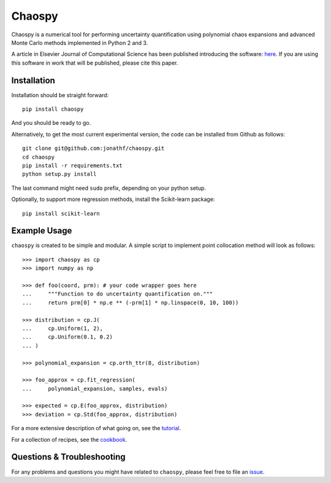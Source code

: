 Chaospy
=======

|travis| |codecov| |pypi| |readthedocs|

|logo|

Chaospy is a numerical tool for performing uncertainty quantification using
polynomial chaos expansions and advanced Monte Carlo methods implemented in
Python 2 and 3.

A article in Elsevier Journal of Computational Science has been published
introducing the software: `here
<http://dx.doi.org/10.1016/j.jocs.2015.08.008>`_.  If you are using this
software in work that will be published, please cite this paper.

Installation
------------

Installation should be straight forward::

    pip install chaospy

And you should be ready to go.

Alternatively, to get the most current experimental version, the code can be
installed from Github as follows::

    git clone git@github.com:jonathf/chaospy.git
    cd chaospy
    pip install -r requirements.txt
    python setup.py install

The last command might need ``sudo`` prefix, depending on your python setup.

Optionally, to support more regression methods, install the Scikit-learn
package::

    pip install scikit-learn

Example Usage
-------------

``chaospy`` is created to be simple and modular. A simple script to implement
point collocation method will look as follows::

    >>> import chaospy as cp
    >>> import numpy as np

    >>> def foo(coord, prm): # your code wrapper goes here
    ...     """Function to do uncertainty quantification on."""
    ...     return prm[0] * np.e ** (-prm[1] * np.linspace(0, 10, 100))

    >>> distribution = cp.J(
    ...     cp.Uniform(1, 2),
    ...     cp.Uniform(0.1, 0.2)
    ... )

    >>> polynomial_expansion = cp.orth_ttr(8, distribution)

    >>> foo_approx = cp.fit_regression(
    ...     polynomial_expansion, samples, evals)

    >>> expected = cp.E(foo_approx, distribution)
    >>> deviation = cp.Std(foo_approx, distribution)

For a more extensive description of what going on, see the `tutorial
<https://chaospy.readthedocs.io/en/master/tutorial.html>`_.

For a collection of recipes, see the `cookbook
<https://chaospy.readthedocs.io/en/master/cookbook.html>`_.

Questions & Troubleshooting
---------------------------

For any problems and questions you might have related to ``chaospy``, please
feel free to file an `issue <https://github.com/jonathf/chaospy/issues>`_.


.. |travis| image:: https://travis-ci.org/jonathf/chaospy.svg?branch=master
    :target: https://travis-ci.org/jonathf/chaospy
.. |codecov| image:: https://codecov.io/gh/jonathf/chaospy/branch/master/graph/badge.svg
    :target: https://codecov.io/gh/jonathf/chaospy
.. |pypi| image:: https://img.shields.io/pypi/v/chaospy.svg
    :target: https://pypi.python.org/pypi/chaospy
.. |readthedocs| image:: https://readthedocs.org/projects/chaospy/badge/?version=master
    :target: http://chaospy.readthedocs.io/en/master/?badge=master
.. |logo| image:: logo.jpg
    :target: https://gihub.com/jonathf/chaospy
